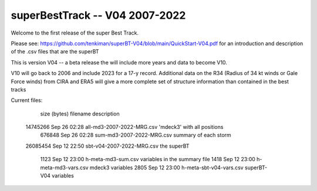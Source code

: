 superBestTrack -- V04 2007-2022
===============================

Welcome to the first release of the super Best Track. 

Please see: https://github.com/tenkiman/superBT-V04/blob/main/QuickStart-V04.pdf
for an introduction and description of the .csv files that are the superBT

This is version V04 -- a beta release the will include more years and data to become V10.

V10 will go back to 2006 and include 2023 for a 17-y record. Additional data on the R34 (Radius of 34 kt winds or Gale Force winds) from CIRA and ERA5 will give a more complete set of structure information than contained in the best tracks

Current files:

   size (bytes)         filename                     description
 14745266 Sep 26 02:28 all-md3-2007-2022-MRG.csv  'mdeck3' with all positions
   676848 Sep 26 02:28 sum-md3-2007-2022-MRG.csv  summary of each storm
 26085454 Sep 12 22:50 sbt-v04-2007-2022-MRG.csv  the superBT

     1123 Sep 12 23:00 h-meta-md3-sum.csv         variables in the summary file
     1418 Sep 12 23:00 h-meta-md3-vars.csv        mdeck3 variables
     2805 Sep 12 23:00 h-meta-sbt-v04-vars.csv    superBT-V04 variables

